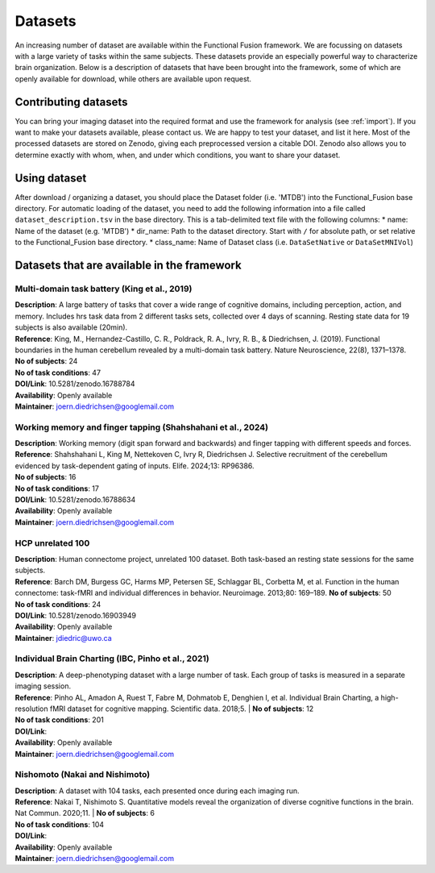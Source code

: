 Datasets
========

An increasing number of dataset are available within the Functional Fusion framework. We are focussing on datasets with a large variety of tasks within the same subjects. These datasets provide an especially powerful way to characterize brain organization. Below is a description of datasets that have been brought into the framework, some of which are openly available for download, while others are available upon request.

Contributing datasets
---------------------
You can bring your imaging dataset into the required format and use the framework for analysis (see :ref:`import`). If you want to make your datasets available, please contact us. We are happy to test your dataset, and list it here. Most of the processed datasets are stored on Zenodo, giving each preprocessed version a citable DOI. Zenodo also allows you to determine exactly with whom, when, and under which conditions, you want to share your dataset.

Using dataset
-------------
After download / organizing a dataset, you should place the Dataset folder (i.e. 'MTDB') into the Functional_Fusion base directory.
For automatic loading of the dataset, you need to add the following information into a file called ``dataset_description.tsv`` in the base directory. This is a tab-delimited text file with the following columns:
* name: Name of the dataset (e.g. 'MTDB')
* dir_name: Path to the dataset directory. Start with ``/`` for absolute path, or set relative to the Functional_Fusion base directory.
* class_name: Name of Dataset class (i.e. ``DataSetNative`` or ``DataSetMNIVol``)


Datasets that are available in the framework
------------------------------------------------

Multi-domain task battery (King et al., 2019)
^^^^^^^^^^^^^^^^^^^^^^^^^^^^^^^^^^^^^^^^^^^^^
|    **Description**: A large battery of tasks that cover a wide range of cognitive domains, including perception, action, and memory. Includes hrs task data from 2 different tasks sets, collected over 4 days of scanning. Resting state data for 19 subjects is also available (20min).
|    **Reference**: King, M., Hernandez-Castillo, C. R., Poldrack, R. A., Ivry, R. B., & Diedrichsen, J. (2019). Functional boundaries in the human cerebellum revealed by a multi-domain task battery. Nature Neuroscience, 22(8), 1371–1378.
|    **No of subjects**: 24
|    **No of task conditions**: 47
|    **DOI/Link**: 10.5281/zenodo.16788784
|    **Availability**: Openly available
|    **Maintainer**: joern.diedrichsen@googlemail.com

Working memory and finger tapping (Shahshahani et al., 2024)
^^^^^^^^^^^^^^^^^^^^^^^^^^^^^^^^^^^^^^^^^^^^^^^^^^^^^^^^^^^^
|    **Description**: Working memory (digit span forward and backwards) and finger tapping with different speeds and forces.
|    **Reference**: Shahshahani L, King M, Nettekoven C, Ivry R, Diedrichsen J. Selective recruitment of the cerebellum evidenced by task-dependent gating of inputs. Elife. 2024;13: RP96386.
|    **No of subjects**: 16
|    **No of task conditions**: 17
|    **DOI/Link**: 10.5281/zenodo.16788634
|    **Availability**: Openly available
|    **Maintainer**: joern.diedrichsen@googlemail.com

HCP unrelated 100
^^^^^^^^^^^^^^^^^^^^^^^^^^
|    **Description**: Human connectome project, unrelated 100 dataset. Both task-based an resting state sessions for the same subjects.
|    **Reference**: Barch DM, Burgess GC, Harms MP, Petersen SE, Schlaggar BL, Corbetta M, et al. Function in the human connectome: task-fMRI and individual differences in behavior. Neuroimage. 2013;80: 169–189.
     **No of subjects**: 50
|    **No of task conditions**: 24
|    **DOI/Link**: 10.5281/zenodo.16903949
|    **Availability**: Openly available
|    **Maintainer**: jdiedric@uwo.ca

Individual Brain Charting (IBC, Pinho et al., 2021)
^^^^^^^^^^^^^^^^^^^^^^^^^^^^^^^^^^^^^^^^^^^^^^^^^^^
|    **Description**: A deep-phenotyping dataset with a large number of task. Each group of tasks is measured in a separate imaging session.
|    **Reference**: Pinho AL, Amadon A, Ruest T, Fabre M, Dohmatob E, Denghien I, et al. Individual Brain Charting, a high-resolution fMRI dataset for cognitive mapping. Scientific data. 2018;5.
  |  **No of subjects**: 12
|    **No of task conditions**: 201
|    **DOI/Link**:
|    **Availability**: Openly available
|    **Maintainer**: joern.diedrichsen@googlemail.com


Nishomoto (Nakai and Nishimoto)
^^^^^^^^^^^^^^^^^^^^^^^^^^^^^^^
|    **Description**: A dataset with 104 tasks, each presented once during each imaging run.
|    **Reference**: Nakai T, Nishimoto S. Quantitative models reveal the organization of diverse cognitive functions in the brain. Nat Commun. 2020;11.
  |  **No of subjects**: 6
|    **No of task conditions**: 104
|    **DOI/Link**:
|    **Availability**: Openly available
|    **Maintainer**: joern.diedrichsen@googlemail.com
